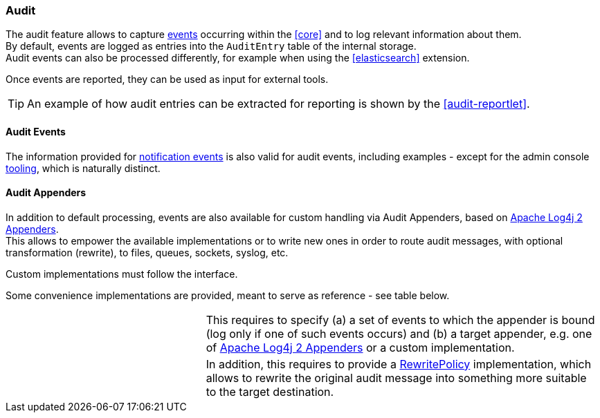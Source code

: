 //
// Licensed to the Apache Software Foundation (ASF) under one
// or more contributor license agreements.  See the NOTICE file
// distributed with this work for additional information
// regarding copyright ownership.  The ASF licenses this file
// to you under the Apache License, Version 2.0 (the
// "License"); you may not use this file except in compliance
// with the License.  You may obtain a copy of the License at
//
//   http://www.apache.org/licenses/LICENSE-2.0
//
// Unless required by applicable law or agreed to in writing,
// software distributed under the License is distributed on an
// "AS IS" BASIS, WITHOUT WARRANTIES OR CONDITIONS OF ANY
// KIND, either express or implied.  See the License for the
// specific language governing permissions and limitations
// under the License.
//
=== Audit

The audit feature allows to capture <<audit-events,events>> occurring within the <<core>> and to log relevant information
about them. +
By default, events are logged as entries into the `AuditEntry` table of the internal storage. +
Audit events can also be processed differently, for example when using the <<elasticsearch>> extension.

Once events are reported, they can be used as input for external tools.

[TIP]
====
An example of how audit entries can be extracted for reporting is shown by the <<audit-reportlet>>.
====

==== Audit Events

The information provided for <<notification-events,notification events>> is also valid for audit events, including examples -
except for the admin console <<console-configuration-audit,tooling>>, which is naturally distinct.

==== Audit Appenders

In addition to default processing, events are also available for custom handling via Audit
Appenders, based on https://logging.apache.org/log4j/2.x/manual/appenders.html[Apache Log4j 2 Appenders^]. +
This allows to empower the available implementations or to write new ones in order to route audit messages, with optional
transformation (rewrite), to files, queues, sockets, syslog, etc.

Custom implementations must follow the
ifeval::["{snapshotOrRelease}" == "release"]
https://github.com/apache/syncope/blob/syncope-{docVersion}/core/idrepo/logic/src/main/java/org/apache/syncope/core/logic/audit/AuditAppender.java[AuditAppender^]
endif::[]
ifeval::["{snapshotOrRelease}" == "snapshot"]
https://github.com/apache/syncope/blob/master/core/idrepo/logic/src/main/java/org/apache/syncope/core/logic/audit/AuditAppender.java[AuditAppender^]
endif::[]
interface.

Some convenience implementations are provided, meant to serve as reference - see table below.

[cols="1,2"]
|===

| 
ifeval::["{snapshotOrRelease}" == "release"]
https://github.com/apache/syncope/blob/syncope-{docVersion}/core/idrepo/logic/src/main/java/org/apache/syncope/core/logic/audit/DefaultAuditAppender.java[DefaultAuditAppender^]
endif::[]
ifeval::["{snapshotOrRelease}" == "snapshot"]
https://github.com/apache/syncope/blob/master/core/idrepo/logic/src/main/java/org/apache/syncope/core/logic/audit/DefaultAuditAppender.java[DefaultAuditAppender^]
endif::[]
| This requires to specify (a) a set of events to which the appender is bound (log only if one of such events occurs)
and (b) a target appender, e.g. one of https://logging.apache.org/log4j/2.x/manual/appenders.html[Apache Log4j 2 Appenders^]
or a custom implementation.

| 
ifeval::["{snapshotOrRelease}" == "release"]
https://github.com/apache/syncope/blob/syncope-{docVersion}/core/idrepo/logic/src/main/java/org/apache/syncope/core/logic/audit/DefaultRewriteAuditAppender.java[DefaultRewriteAuditAppender^]
endif::[]
ifeval::["{snapshotOrRelease}" == "snapshot"]
https://github.com/apache/syncope/blob/master/core/idrepo/logic/src/main/java/org/apache/syncope/core/logic/audit/DefaultRewriteAuditAppender.java[DefaultRewriteAuditAppender^]
endif::[]
| In addition, this requires to provide a
https://logging.apache.org/log4j/2.x/log4j-core/apidocs/org/apache/logging/log4j/core/appender/rewrite/RewritePolicy.html[RewritePolicy^] 
implementation, which allows to rewrite the original audit message into something more suitable to the target
destination.

|===
